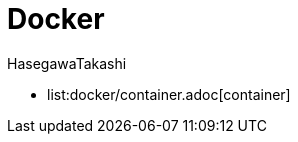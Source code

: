 :source-hightlighter: coderay
:toc:
:author: HasegawaTakashi
:lang: ja
:doctype: book

= Docker

- list:docker/container.adoc[container]
